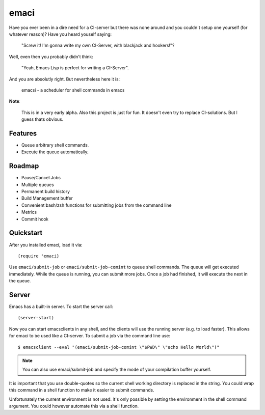 =====
emaci
=====

.. image:: https://travis-ci.org/storax/emaci.svg?branch=master
   :target: https://travis-ci.org/storax/emaci

.. image:: https://coveralls.io/repos/github/storax/emaci/badge.svg?branch=master
   :target: https://coveralls.io/github/storax/emaci?branch=master

Have you ever been in a dire need for a CI-server but there was none around
and you couldn't setup one yourself (for whatever reason)? Have you heard youself saying:

  "Screw it! I'm gonna write my own CI-Server, with blackjack and hookers!"?

Well, even then you probably didn't think:

  "Yeah, Emacs Lisp is perfect for writing a CI-Server".

And you are absolutly right. But nevertheless here it is:

  emacsi - a scheduler for shell commands in emacs

**Note**:

  This is in a very early alpha. Also this project is just for fun. It doesn't even try to replace CI-solutions.
  But I guess thats obvious.

--------
Features
--------

* Queue arbitrary shell commands.
* Execute the queue automatically.

-------
Roadmap
-------

* Pause/Cancel Jobs
* Multiple queues
* Permanent build history
* Build Management buffer
* Convenient bash/zsh functions for submitting jobs from the command line
* Metrics
* Commit hook


----------
Quickstart
----------

After you installed emaci, load it via::

  (require 'emaci)

Use ``emaci/submit-job`` or ``emaci/submit-job-comint`` to queue shell commands.
The queue will get executed immediately. While the queue is running,
you can submit more jobs. Once a job had finished, it will execute the next in the queue.

------
Server
------

Emacs has a built-in server. To start the server call::

  (server-start)

Now you can start emacsclients in any shell, and the clients will
use the running server (e.g. to load faster).
This allows for emaci to be used like a CI-server.
To submit a job via the command line use::

  $ emacsclient --eval "(emaci/submit-job-comint \"$PWD\" \"echo Hello World\")"

.. Note:: You can also use emaci/submit-job and specify the mode of your compilation buffer
          yourself.

It is important that you use double-quotes so the current shell working directory is
replaced in the string. You could wrap this command in a shell function to make
it easier to submit commands.

Unfortunately the current environment is not used.
It's only possible by setting the environment in the shell command argument.
You could however automate this via a shell function.
